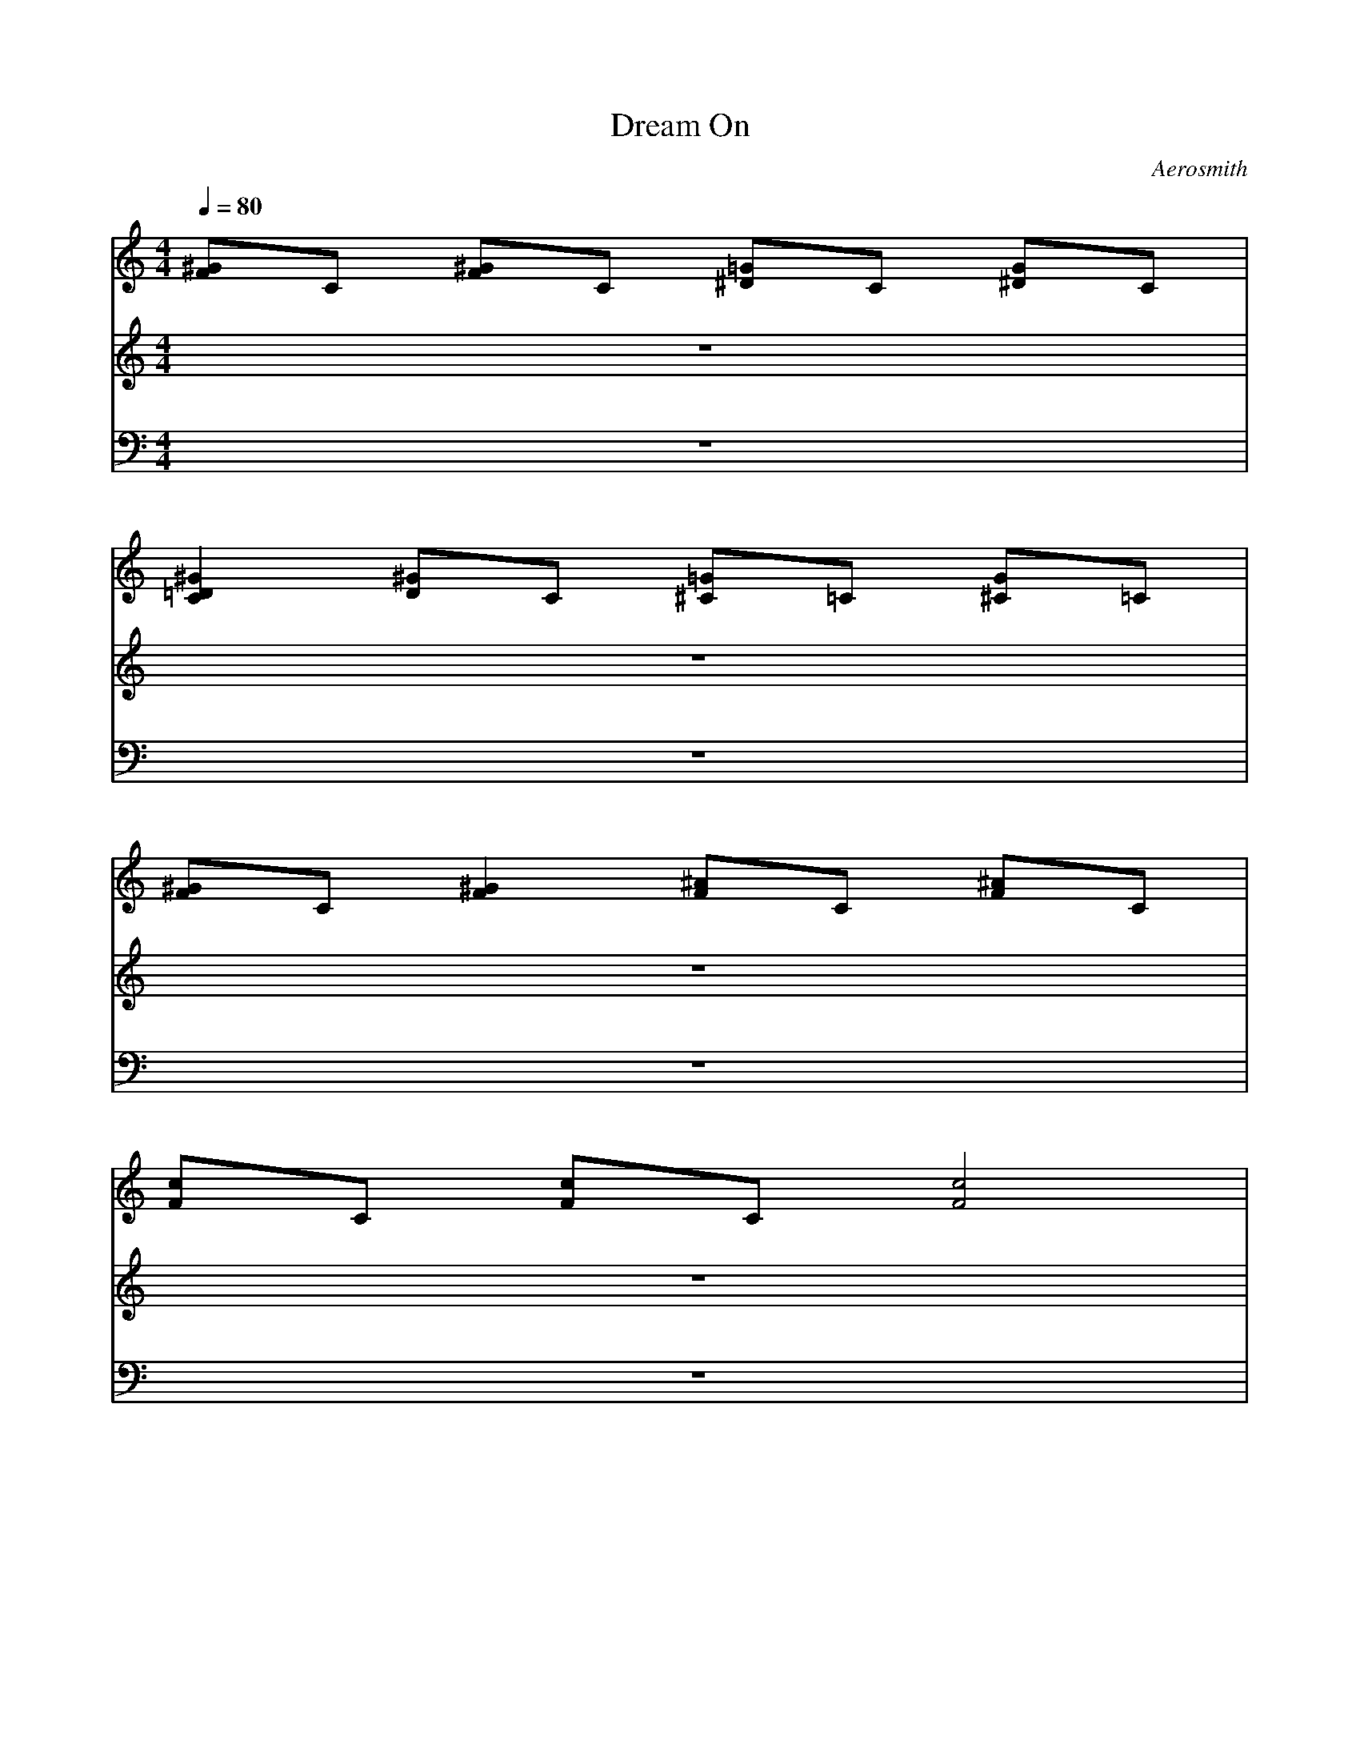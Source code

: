 X:1
T: Dream On
C: Aerosmith
M:4/4
L:1/8
Q:1/4=80
K:C
V:1
[^GF]C [^GF]C [=G^D]C [G^D]C| 
[^G2=D2C2] [^GD]C [=G^C]=C [G^C]=C| 
[^GF]C [^G2F2] [^AF]C [^AF]C| 
[cF]C [cF]C [c4F4]|
[^GF]C [^GF]C [=G^D]C [G^D]C| 
[^G2=D2C2] [^G^C]=C [=G^C]=C [G^C]=C| 
[^GF]C [^G2F2] [^AF]C [^AF]C| 
[c2F2] [c2F2] [^AFC][^G2F2][^AF]|
[c2^G2] [c2^G2] [c^G][^A2F2][FF]| 
^C=C ^C=C ^C=C ^C=C| 
^C/2=C/2^A,/2C/2 ^C/2E/2F/2=G/2 F/2G/2^G/2=G/2 ^G/2^A/2^G/2[^A/2^G/2]| 
 (3=G/2^G/2=G/2 (3F/2G/2F/2  (3^D/2F/2^D/2^C/2=C/2 c2 c/2z3/2|
[^GF]C [^GF]C [=G^D]C [G^D]C| 
[^G=D]C [^G^D]C [=G^C]=C [G^C]=C| 
[^GF]C [^GF]C [=G^D]C [G^D]C| 
[^G=D]C [^G^D]C [=G^C]=C [G^C]=C|
[^GF]C [^GF]C [=G^D]C [G^D]C| 
[^G=D]C [^GD]C [=G^C]=C [G^C]=C| 
[^GF]C [^GF]C [=G^D]C [G^D]C| 
[^G=D]C [^GD]C [=G^C]=C [G^C]=C|
[^GF]C [^GF]C [=GF]C [GE]C| 
[^GF]C [^GF]C [=GF]C [GF]C| 
[^CG,E,=C,][CG,E,C,] [^CG,E,=C,][CG,E,C,] [^C^G,F,^C,][=C^G,F,^C,] [^C^G,F,^C,][=C^G,F,^C,]| 
[^C=A,^F,D,][=CA,^F,D,] [^CA,^F,D,][=CA,^F,D,] [^C^A,=G,E,][=C^A,G,E,] [^C/2^A,/2G,/2E,/2][^C/2^A,/2G,/2E,/2][=C^A,G,E,]|
[=F2C2F,2F,2C,2] [FCF,F,C,][FCF,F,C,] [^A,^A,^D,^D,][^A,^D,^D,] [^A,^A,F,^D,^D,][^A,^A,F,^D,^D,]| 
[^G,^G,^C,^C,][^G,^C,^C,] [^G,^G,F,^C,^C,][^G,^G,^C,^C,] [^A,^A,^D,^D,][^A,^D,^D,] [^A,^A,F,^D,^D,][^A,^A,F,^D,^D,]| 
[=CF,C,][F,F,C,] [F,F,C,][CF,F,C,] [^A,^A,^D,^D,][^A,^D,^D,] [^A,^A,F,^D,^D,][^A,^A,F,^D,^D,]| 
[^G,2^G,2^C,2^C,2] [^G,^G,^C,^C,][^G,^C,^C,] [^A,^A,^D,^D,][^D/2^D,/2][F/2^D/2^D,/2] [F^D^A,F,^D,^D,][F/2^A,/2^A,/2F,/2^D,/2^D,/2][^A,/2^A,/2F,/2^D,/2^D,/2]|
[^GF]=C [^GF]C [=G^D]C [G^D]C| 
[^G2=D2C2] [^GD]C [=G/2^C/2F,/2][G/2^C/2G,/2][=C/2^G,/2][C/2^A,/2] [=G/2^C/2B,/2][G/2^C/2=C,/2][C/2^G,/2][C/2F,/2]| 
[^GFF,][CF,] [^G2F2F,2] [^AFF,][CF,] [^AFF,][CF,]| 
[cFF,][CF,] [cFF,][CF,] [c4F4F,4]|
[^GF]C [^GF]C [=G^D]C [G^D]C| 
[^GF=D]C [^GF^D]C [=GF^C]=C [GF^C]=C| 
[^GF]C [^GF]C [=G^D]C [G^D]C| 
[^GF=D]C [^GF^D]C [=GF^C]=C [GF^C]=C|
[^GF]C [^GF]C [=G^D]C [G^D]C| 
[^GF=D]C [^GFD]C [=GF^C]=C [GF^C]=C| 
[^GF]C [^GF]C [=G^D]C [G^D]C| 
[^GF=D]C [^GFD]C [=GF^C]=C [GF^C]=C|
[F2C2F,2F,2C,2] [FCF,F,C,][FCF,F,C,] [^A,^A,^D,^D,][^A,^D,^D,] [^A,^A,F,^D,^D,][^A,^A,F,^D,^D,]| 
[^G,^G,^C,^C,][^G,^C,^C,] [^G,^G,F,^C,^C,][^G,^G,^C,^C,] [^A,^A,^D,^D,][^A,^D,^D,] [^A,^A,F,^D,^D,][^A,^A,F,^D,^D,]| 
[F/2=C/2F,/2C,/2][F/2C/2F,/2F,/2][F/2C/2F,/2F,/2][F/2C/2F,/2F,/2] [FCF,F,][FCF,F,] [^A,/2^D,/2C,/2][^A,/2=G,/2^D,/2][^A,/2G,/2^D,/2][^A,/2G,/2^D,/2] [^A,G,^D,][^A,G,^D,]| 
[^G,/2^C,/2=C,/2][^G,/2^G,/2^C,/2][^G,/2^G,/2^C,/2][^G,/2^G,/2^C,/2] [^G,^G,^C,][^G,^G,^C,] [^A,/2^D,/2=C,/2][^A,/2^A,/2^D,/2][^A,/2^A,/2^D,/2][^A,/2^A,/2^D,/2] [^A,^A,^D,][^A,/2^A,/2^D,/2][^A,/2^A,/2^A,/2^D,/2]|
[^C=G,E,=C,][CG,E,C,] [^CG,E,=C,][CG,E,C,] [^C^G,F,^C,=C,][C^G,F,^C,=C,] [^C^G,F,^C,=C,][C^G,F,^C,=C,]| 
[^C=A,^F,=D,=C,][CA,^F,D,C,] [^CA,^F,D,=C,][CA,^F,D,C,] [^C^A,=G,E,=C,][C^A,G,E,C,] [^C/2^A,/2G,/2E,/2=C,/2][^C/2^A,/2G,/2E,/2=C,/2][C^A,G,E,C,]| 
[C/2C,/2][^G/2C,/2][=F/2C,/2][C/2C,/2] [^G/2C,/2][F/2C,/2][C/2C,/2][^A/2C,/2] [F/2C,/2][C/2C,/2][^A/2C,/2][F/2C,/2] [C/2C,/2][^A/2C,/2][F/2C,/2][C/2C,/2]| 
[c/2C,/2][F/2C,/2][C/2C,/2][c/2C,/2] [F/2C,/2][C/2C,/2][cC,] [f3C,3]C,|
[cC,][F/2C,/2][cC,][F3/2C,3/2] [F/2C,/2][cC,][FC,][FC,][C/2C,/2]| 
[FC,][F/2C,/2][cC,][=GC,][G/2C,/2] [G2C,2] [^G2C,2]| 
[C/2C,/2][^G/2C,/2]C, [^G/2C,/2][F/2C,/2][C/2C,/2][^G/2C,/2] [F/2C,/2][C/2C,/2][^A/2C,/2]C,/2 [C/2C,/2][^A/2C,/2][F/2C,/2][C/2C,/2]| 
[c/2C,/2][F/2C,/2][C/2C,/2][c/2C,/2] [F/2C,/2][C/2C,/2][cC,] [f3C,3]C,|
[cC,][F/2C,/2][cC,][F3/2C,3/2] [F/2C,/2][cC,][F3/2C,3/2][FFC,]| 
[F2C2F,2F,2C,2] [FCF,F,C,][FCF,F,C,] [^A,^A,^D,^D,C,][^A,^D,^D,C,] [^A,^A,F,^D,^D,C,][^A,^A,F,^D,^D,C,]| 
[^G,^G,^C,^C,=C,][^G,^C,^C,=C,] [^G,^G,F,^C,^C,=C,][^G,^G,^C,^C,=C,] [^A,^A,^D,^D,C,][^A,^D,^D,C,] [^A,^A,F,^D,^D,C,][^A,^A,F,^D,^D,C,]| 
[F/2C/2F,/2C,/2][F/2C/2F,/2F,/2C,/2][F/2C/2F,/2F,/2C,/2][F/2C/2F,/2F,/2C,/2] [FCF,F,C,][FCF,F,C,] [^A,/2^D,/2C,/2][^A,/2=G,/2^D,/2C,/2][^A,/2G,/2^D,/2C,/2][^A,/2G,/2^D,/2C,/2] [^A,G,^D,C,][^A,G,^D,C,]|
[^G,/2^C,/2=C,/2][^G,/2^G,/2^C,/2=C,/2][^G,/2^G,/2^C,/2=C,/2][^G,/2^G,/2^C,/2=C,/2] [^G,^G,^C,=C,][^G,^G,^C,=C,] [^A,/2^D,/2C,/2][^A,/2^A,/2^D,/2C,/2][^A,/2^A,/2^D,/2C,/2][^A,/2^A,/2^D,/2C,/2] [^A,^A,^D,C,][^A,/2^A,/2^D,/2C,/2][^A,/2^A,/2^A,/2^D,/2C,/2]| 
[C=G,E,^C,=C,][CG,E,C,] [CG,E,^C,=C,][CG,E,C,] [^D/2^G,/2F,/2^C,/2=C,/2][E/2^G,/2F,/2^C,/2=C,/2][C/2^G,/2F,/2^C,/2=C,/2][C/2^G,/2F,/2^C,/2=C,/2] [F/2^G,/2F,/2^C,/2=C,/2][^D/2^G,/2F,/2^C,/2=C,/2][C/2^G,/2F,/2^C,/2=C,/2][^D/2^G,/2F,/2^C,/2=C,/2]| 
[F/2=A,/2^F,/2=D,/2^C,/2=C,/2][=G/2A,/2^F,/2D,/2^C,/2=C,/2][c/2A,/2^F,/2D,/2^C,/2=C,/2][G/2A,/2^F,/2D,/2^C,/2=C,/2] [^A/2=A,/2^F,/2D,/2^C,/2=C,/2][G/2A,/2^F,/2D,/2^C,/2=C,/2][=F/2A,/2^F,/2D,/2^C,/2=C,/2][^D/2A,/2^F,/2=D,/2^C,/2=C,/2] [^A,/2G,/2E,/2^C,/2=C,/2C,/2][C/2^A,/2G,/2E,/2^C,/2=C,/2][^D/2^A,/2G,/2E,/2^C,/2=C,/2C,/2][^F/2^A,/2G,/2E,/2^C,/2=C,/2C,/2] [G/2^A,/2G,/2E,/2^C,/2=C,/2][^D/2^A,/2G,/2E,/2^C,/2=C,/2][^A/2^A,/2G,/2E,/2^C,/2=C,/2C,/2][c/2^A,/2G,/2E,/2^C,/2=C,/2C,/2]| 
[c^A,=F,^C,=C,][^A,2F,2^C,2=C,2][^A,/2F,/2^C,/2=C,/2][^A,/2G,/2^C,/2=C,/2] [G,2^C,2=C,2C,2] [G,^C,=C,C,][G,^C,=C,C,]|
[^C3^G,3^C,3=C,3][^C^G,^C,=C,] [^A,2^D,2^C,2=C,2] [=G2^D2^A,2^D,2^C,2=C,2]| 
[f2F2F,2F,2^C,2=C,2C,2] [f2F2F,2F,2^C,2=C,2C,2] [f2F2F,2F,2^C,2=C,2C,2] [f2F2F,2F,2^C,2=C,2C,2]| 
[f/2F,/2F,/2^C,/2=C,/2C,/2][^dF,F,^C,=C,C,][c/2F,/2F,/2^C,/2=C,/2C,/2] [^AF,F,^C,=C,C,][^G/2F,/2F,/2^C,/2=C,/2C,/2][F/2F,/2F,/2^C,/2=C,/2C,/2] [F,/2F,/2^C,/2=C,/2C,/2][^D/2F,/2F,/2^C,/2=C,/2C,/2][C/2F,/2F,/2^C,/2=C,/2C,/2][B,/2F,/2F,/2^C,/2=C,/2C,/2] [^A,/2F,/2^C,/2=C,/2C,/2][^G,/2F,/2^C,/2=C,/2C,/2][F,F,^C,=C,C,]| 
[^A,3F,3^C,3=C,3][^A,/2F,/2^C,/2=C,/2][^A,/2=G,/2^C,/2=C,/2] [G,2^C,2=C,2C,2] [G,^C,=C,C,][G,^C,=C,C,]|
[^C3^G,3^C,3=C,3][^C^G,^C,=C,] [^D3^A,3^D,3^C,3=C,3][^D^A,^D,^C,=C,]| 
[F,/2F,/2^C,/2=C,/2][F,/2^D,/2^C,/2=C,/2][F,/2^C,/2=C,/2C,/2][F,/2^D,/2^C,/2=C,/2] [F,/2F,/2^C,/2=C,/2C,/2][^G,F,^C,=C,C,][F,/2F,/2^C,/2=C,/2C,/2] [^A,/2F,/2^C,/2=C,/2C,/2][^G,/2F,/2^C,/2=C,/2C,/2][F,/2F,/2^C,/2=C,/2C,/2][^G,/2F,/2^C,/2=C,/2C,/2] [C/2F,/2F,/2^C,/2=C,/2C,/2][^D/2F,/2F,/2^C,/2=C,/2C,/2][^D/2F,/2F,/2^C,/2=C,/2C,/2][C/2F,/2F,/2^C,/2=C,/2C,/2]| 
[F/2F,/2F,/2^C,/2=C,/2C,/2][^G/2^D/2F,/2F,/2^C,/2=C,/2C,/2][^G/2^D/2F,/2F,/2^C,/2=C,/2C,/2][^D/2F,/2F,/2^C,/2=C,/2C,/2] [F/2F,/2F,/2^C,/2=C,/2C,/2][^G/2^D/2F,/2F,/2^C,/2=C,/2C,/2][^G/2^D/2F,/2F,/2^C,/2=C,/2C,/2][^A/2F/2F,/2F,/2^C,/2=C,/2C,/2] [^G/2^D/2F,/2F,/2^C,/2=C,/2C,/2][^A/2F/2F,/2F,/2^C,/2=C,/2C,/2][^A/2F/2F,/2F,/2^C,/2=C,/2C,/2][B/2^F/2=F,/2F,/2^C,/2=C,/2C,/2] [B/2^G/2F,/2F,/2^C,/2=C,/2C,/2][c/2F,/2F,/2^C,/2=C,/2C,/2][cF,F,^C,=C,C,]| 
[^A,3F,3^C,3=C,3][^A,F,^C,=C,] [=G,2G,2^C,2=C,2C,2] [G,G,^C,=C,C,][G,G,^C,=C,C,]|
[^C3^G,3^G,3^C,3^C,3=C,3][^C/2^G,/2^G,/2^C,/2^C,/2=C,/2][^C/2^A,/2^G,/2^D,/2^C,/2=C,/2] [^D3^A,3^A,3^D,3^C,3=C,3][^D^A,^A,^D,^C,=C,]| 
[F,3F,3^C,3=C,3C,3][F,/2F,/2^C,/2=C,/2C,/2][=G,/2F,/2^C,/2^C,/2=C,/2] [G,3G,3^C,3^C,3=C,3][G,G,^C,^C,=C,]| 
[^G,3^G,3^D,3^C,3=C,3][^G,^G,^D,^C,=C,] [^A,3^A,3F,3^C,3=C,3][F^A,F,^C,=C,]| 
[C=G,E,^C,=C,C,][CG,E,^C,=C,C,] [CG,E,^C,=C,C,][CG,E,^C,=C,C,] [C^G,=G,F,^C,^C,=C,C,][C^G,=G,F,^C,^C,=C,C,] [C^G,=G,F,^C,^C,=C,C,][C^G,=G,F,^C,^C,=C,C,]|
[C=A,G,^F,=D,^C,][CA,G,^F,D,^C,] [CA,G,^F,D,^C,][CA,G,^F,D,^C,] [C^A,G,E,^C,=C,C,][C^A,G,E,^C,=C,C,] [C/2^A,/2G,/2E,/2^C,/2=C,/2C,/2][C/2^A,/2G,/2E,/2^C,/2=C,/2C,/2][C^A,G,E,^C,=C,C,]| 
[=F2C2^G,2F,2F,2^C,2=C,2C,2] [FC^G,F,F,^C,=C,C,][FC^G,F,F,^C,=C,C,] [^A,2^A,2^D,2^D,2^C,2=C,2] [^A,^A,=G,^D,^D,^C,=C,][^A,^A,G,^D,^D,^C,=C,]| 
[^G,2^G,2F,2^C,2^C,2^C,2=C,2] [^G,^G,F,^C,^C,^C,=C,][^G,^G,F,^C,^C,^C,=C,] [^A,^D,^D,^C,=C,][^A,^D,^D,^C,=C,] [^A,^A,F,^D,^D,^C,=C,][^A,^A,F,^D,^D,^C,=C,]| 
[CF,^C,=C,C,][F,F,^C,=C,] [^G,F,F,^C,=C,C,][C^G,F,F,^C,=C,C,] [^A,^A,^D,^D,^C,=C,][^A,^D,^D,^C,=C,] [^A,^A,F,^D,^D,^C,=C,][^A,^A,^D,^D,^C,=C,]|
[^G,3^G,3F,3^C,3^C,3^C,3=C,3][^G,^G,F,^C,^C,^C,=C,] [^A,^A,F,^D,^D,^C,=C,][F^D^D,^C,=C,] [F^D^A,F,^D,^C,][^A,^A,F,^D,^C,=C,]| 
[FCF,F,^C,=C,C,][FCF,F,^C,=C,] [FC^G,F,F,^C,=C,C,][FC^G,F,F,^C,=C,C,] [^A,^A,^D,^D,^C,=C,][^A,^D,^D,^C,=C,] [^A,^A,F,^D,^D,^C,=C,][^A,^A,^D,^D,^C,=C,]| 
[^G,2^G,2F,2^C,2^C,2^C,2=C,2] [^G,^G,F,^C,^C,^C,=C,][^G,^G,F,^C,^C,^C,=C,] [^A,^A,F,^D,^D,^C,=C,][^A,^D,^D,^C,=C,] [^A,^A,F,^D,^D,^C,=C,][^A,^D,^C,=C,]| 
[C/2F,/2^C,/2=C,/2][F,/2F,/2^C,/2=C,/2][F,/2F,/2^C,/2=C,/2][F,/2F,/2^C,/2=C,/2] [F,F,^C,=C,][F,F,^C,=C,] [C/2^D,/2^C,/2=C,/2][=G,/2^D,/2^C,/2=C,/2][G,/2^D,/2^C,/2=C,/2][G,/2^D,/2^C,/2=C,/2] [G,^D,^C,=C,][G,^D,^C,=C,]|
[C/2=D,/2^C,/2=C,/2][^G,/2D,/2^C,/2=C,/2][^G,/2D,/2^C,/2=C,/2][^G,/2D,/2^C,/2=C,/2] [^G,D,^C,=C,][^G,D,^C,=C,] [C/2^C,/2^C,/2=C,/2][^A,/2^C,/2^C,/2=C,/2][^A,/2^C,/2^C,/2=C,/2][^A,/2^C,/2^C,/2=C,/2] [^A,^C,^C,=C,][^A,/2^C,/2^C,/2=C,/2][^A,/2^C,/2^C,/2=C,/2]| 
[C^C,^C,=C,C,][C^C,=C,C,C,] [C^C,^C,=C,C,][C^C,=C,C,C,] [C^C,^C,=C,C,][C^C,=C,C,C,] [C^C,^C,=C,C,][C^C,=C,C,C,]| 
[C^C,^C,=C,C,][C^C,=C,C,C,] [C^C,^C,=C,C,][C^C,=C,C,C,] [C^C,^C,=C,C,][C^C,=C,C,C,] [C^C,^C,=C,C,][C^C,=C,C,C,]| 
[=GF^C=C^C,=C,C,][C^C,=C,C,] [GF^C=C^C,=C,C,][C^C,=C,C,] [GF^C=C^C,=C,C,][C^C,=C,C,] [GF^C=C^C,=C,C,][C^C,=C,C,]|
[GF^C^C,=C,][C^C,=C,] [GF^C^C,=C,][C^C,=C,] [GF^C^C,=C,][C^C,=C,] [GF^C^C,=C,][C^C,=C,]| 
[GF^C^C,=C,][C^C,=C,] [GF^C^C,=C,][C^C,=C,] [GF^C^C,=C,][C^C,=C,] [GF^C^C,=C,][C^C,=C,]| 
[GF^C^C,=C,][C^C,=C,] [GF^C^C,=C,][C^C,=C,] [GF^C^C,=C,][C^C,=C,] [GF^C^C,=C,][C^C,=C,]|
V:2
z8| 
z8| 
z8| 
z8|
z8| 
z8| 
z8| 
z8|
z8| 
z8| 
z8| 
z8|
z2 B3/2c/2 f2 f/2c/2^G| 
c2 BcB^G2z| 
z2 cc2f2c/2^G/2| 
c2 ^A/2c^A^G/2^A2z|
z4 zc^G^A/2F/2| 
F4 z4| 
=g2 f2 ^d2 zc/2^A/2| 
^G2 ^Ac/2^G^D/2F3|
zF/2=G/2 ^G^A/2c2c/2 z2| 
^g/2^g/2^g/2^g/2 =g/2f/2f/2f^d/2^d/2c/2 ^A^G/2c/2| 
c8| 
c4 z4|
z/2f3/2 ^d2 f/2f^d/2 c2| 
f/2^df/2 ^d^d/2f/2 ^d^d/2f/2 ^dz| 
z/2f3/2 ^d3/2^d/2 f/2^d/2f/2^d/2 c2| 
f/2^dc/2 ^A^G/2^A^G^A^G/2^A/2F/2|
F8| 
z8| 
z8| 
z8|
z3/2c3/2c2f2^G| 
c2 ^A/2c^A3/2^G2z| 
z2 ^Ac f3^G| 
c2 ^Ac^A^A3|
z4 z^A^G^A| 
F8| 
z2 =g^g ^g/2=g/2f z2| 
zf g^g/2=g^g/2f3|
z^g =gf gg/2^g/2 =g/2f/2z| 
^gf/2^d/2 f^d/2f/2 ^d/2f/2^d/2f^d/2f| 
z^g =g/2f/2g/2f/2 g/2g^g/2 =g/2f/2z| 
^g/2^g/2^g/2^g/2 =g/2fg/2 ^g/2^g/2=g/2f/2 g/2f/2f/2g/2|
g3g/2^d3/2c/2^A/2 c2| 
c4 z4| 
z8| 
z8|
z8| 
z8| 
z8| 
z8|
z8| 
z8| 
z8| 
z8|
z8| 
z8| 
z8| 
z^g =g/2f3/2 z^g =g/2f3/2|
z^g =gf ^g/2^g/2=g/2f/2 ff| 
^g4 f4| 
z8| 
z^g =g/2f3/2 z^g =g/2f3/2|
z^g =gf ^g/2^g/2=g/2f/2 ff| 
zf z6| 
z8| 
z^g =g/2f3/2 z^g =g/2f3/2|
z^g =g/2f3/2 z^g =g/2f3/2| 
z^g =g/2f3/2 z^g =g/2f3/2| 
z^g =g/2f3/2 z^g3| 
=g^g =g^g =g^g =g^g|
=g^g =g^g =g^g =g^g| 
z^g =gf gg/2^g/2 =g/2f/2z| 
^gf/2^d/2 f^df^d/2f/2 ^d/2f/2^d/2f/2| 
z^g =g/2f/2g/2f/2 g/2g^g/2 =g/2f/2z|
^g/2^g/2f/2^g/2 =g/2^g=g/2 ^g^g/2f/2 f/2f/2^d/2f/2| 
z^g =gf gg/2^g/2 =g/2f/2z| 
^gf/2^d/2 f^df^d/2f/2 ^d/2f/2^d/2f/2| 
z^g =g/2f/2g/2f/2 g/2g^g/2 =g/2f/2z|
^g/2^g/2^g/2^gff/2 ^g/2^g/2=g/2f/2 g/2gf/2| 
g4
V:3
z8| 
z8| 
z8| 
z8|
F,3F,2^D,2^D,| 
=D,3D,2^C,2^C,| 
F,3F,2F,2F,/2F,/2| 
F,3F, F,F,2F,|
^A,4 ^A,^A,2^A,| 
^D,3^D,2E,2E,| 
F,8| 
F,8|
F,8| 
F,6 z^A,/2=C,/2| 
F,8| 
F,6 z^A,/2C,/2|
F,8| 
F,6 z^A,/2C,/2| 
F,8| 
F,6 z3/2=A,/2|
=D,3D,2C,2C,| 
D,3D,2^C,2^C,| 
=C,C, C,C, C,C, C,C,| 
C,C, C,C, C,C, C,C,|
F,3F,2^D,2^D,| 
^C,3^C,2^D,2^D,| 
F,3F,2^D,2^D,| 
^C,3^C,2^D,2^D,|
F,8| 
z8| 
z8| 
F,8|
F,8| 
F,6 z^A,/2=C,/2| 
F,8| 
F,6 z^A,/2C,/2|
F,8| 
F,6 z^A,/2C,/2| 
F,8| 
F,3C, F,G, ^G,C,/2^C,/2|
F,3F,2^D,2^D,| 
^C,3^C, ^D,2 z/2^D,/2z/2^D,/2| 
F,3F,2^D,2^D,| 
=D,3D,2^C,2^C,|
=C,C, C,C, C,C, C,C,| 
C,C, C,C, C,C, C,C,| 
F,3F,2F,2F,/2F,/2| 
F,4 ^A,4|
^D,3^D,2E,2E,| 
F,4 F,4| 
F,3F,2F,2F,/2F,/2| 
F,4 ^A,4|
^D,4 E,4| 
F,3F,2^D,2^D,| 
^C,3^C, ^D,2 ^D,/2=C,/2^D,/2E,/2| 
F,3F,2^D,2^D,|
=D,3D,2^C,2^C,| 
=C,C, C,C, C,C, C,C,| 
C,C, C,C, C,C, C,C,| 
^A,3^A,2C,2C,|
^C,3^C,2^D,2^D,| 
F,2 F,2 F,2 F,/2=C,/2^C,/2^G,/2| 
F,2 F,2 F,2 F,2| 
^A,3^A,2=C,2C,|
^C,3^C,2^D,2^D,| 
F,/2^D,/2=C,/2^D,/2 F,^G, F,/2^D,/2C,/2^D,/2 F,^G,| 
F,/2F,/2F,/2F,/2 F,/2F,/2F,/2F,/2 F/2F/2F/2F/2 F/2F/2F| 
^A,3^A,2C,2C,|
^C,3^C, ^D,4| 
F,3F,2=G,2G,| 
^G,3^G,2^A,2^A,| 
=C,C, C,C, C,C, C,C,|
C,C, C,C, C,C, C,C,| 
F,3F,2^D,2^D,| 
[^G,3^C,3]^C,2^D,2^D,| 
F,3F,2^D,2^D,|
[^G,3^C,3]^C,2^D,2^D,| 
F,3F,2^D,2^D,| 
[^G,3^C,3]^C,2^D,2^D,| 
F,3F,2^D,2^D,|
=D,3D, ^C,4| 
=C,C, C,C, C,C, C,C,| 
C,C, C,C, C,C, C,C,| 
[=GF^C=C,C,][CC,C,] [GF^C=C,C,][CC,C,] [GF^C=C,C,][CC,C,] [GF^C=C,C,][CC,C,]|
[GF^C]=C [GF^C]=C [GF^C]=C [GF^C]=C| 
[GF^C]=C [GF^C]=C [GF^C]=C [GF^C]=C| 
[GF^C]=C [GF^C]=C [GF^C]=C [GF^C]=C|